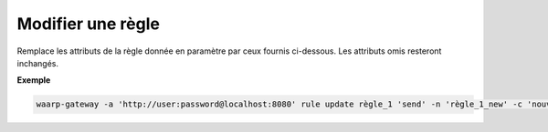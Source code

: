 ==================
Modifier une règle
==================

.. program:: waarp-gateway rule update

Remplace les attributs de la règle donnée en paramètre par ceux fournis ci-dessous.
Les attributs omis resteront inchangés.

.. option:: <RULE>
   
   Le nom de la règle à modifier.

.. option:: <DIRECTION>

   Le sens de la règle à modifier. Peut être ``send`` ou ``receive``.

.. option:: -n <NAME>, --name=<NAME>

   Le nom de la règle de transfert. Doit être unique.

.. option:: -c <COMMENT>, --comment=<COMMENT>

   Un commentaire optionnel décrivant la règle.

.. option:: -d <DIRECTION>, --direction=<DIRECTION>

   Le sens de transfert des fichiers utilisant cette règle. Une règle
   peut être utilisée pour la réception (``receive``) ou l'envoi (``send``) de
   fichiers.

.. option:: -p <PATH>, --path=<PATH>

   Le chemin associé à la règle. Ce chemin sert à identifier la règle lors
   d'un transfert lorsque le protocole ne le permet pas. Par conséquent,
   ce chemin doit être unique.

.. option:: --local-dir=<DIRECTORY>

   Le chemin du dossier local des fichiers transférés. Dans le cas d'une règle
   d'envoi, ce dossier est utilisé comme source des fichiers. Dans le cas d'une
   règle de réception, ce dossier est utilisé comme destination des fichiers.
   Peut être un chemin relatif ou absolu. Le format du chemin dépend de l'OS de
   Waarp Gateway.

.. option:: --remote-dir=<DIRECTORY>

   Le chemin d'accès sur le serveur distant des fichiers transférés. Dans le cas
   d'une règle d'envoi, ce dossier est utilisé comme destination des fichiers.
   Dans le cas d'une règle de réception, ce dossier est utilisé comme source des
   fichiers. Ce chemin faisant partie d'un URI, il doit toujours être au format
   Unix standard.

.. option:: --tmp-dir=<DIRECTORY>

   Le chemin du dossier local temporaire des fichiers an cours de réception.
   Par conséquent, ce dossier n'est utile que pour les règles de réception.
   Le format du chemin dépend de l'OS de Waarp Gateway.

.. option:: -r <TASK>, --pre=<TASK>

   Un pré-traitement associé à la règle. Peut être répété plusieurs fois pour
   ajouter plusieurs traitements. Ces traitements seront exécutés avant chaque
   transfert dans l'ordre dans lequel ils ont été renseignés. Les traitements
   doivent être renseignés sous la forme d'un objet JSON avec 2 champs : le
   champ ``type`` et le champ ``args``. Le premier est une chaîne de caractères
   contenant la commande a exécuter, le second est un objet JSON contenant les
   arguments de la commande.

.. option:: -s <TASK>, --post=<TASK>

   Un post-traitement associé à la règle. Peut être répété plusieurs fois pour
   ajouter plusieurs traitements. Ces traitements seront exécutés après chaque
   transfert dans l'ordre dans lequel ils ont été renseignés. Les traitements
   doivent être renseignés sous la forme d'un objet JSON avec 2 champs : le
   champ ``type`` et le champ ``args``. Le premier est une chaîne de caractères
   contenant la commande a exécuter, le second est un objet JSON contenant les
   arguments de la commande.

.. option:: -e <TASK>, --err=<TASK>

   Un traitement d'erreur associé à la règle. Peut être répété plusieurs fois
   pour ajouter plusieurs traitements. Ces traitements seront exécutés en cas
   d'erreur dans l'ordre dans lequel ils ont été renseignés. Les traitements
   doivent être renseignés sous la forme d'un objet JSON avec 2 champs : le
   champ ``type`` et le champ ``args``. Le premier est une chaîne de caractères
   contenant la commande a exécuter, le second est un objet JSON contenant les
   arguments de la commande.

.. option:: -o <PATH>, --out_path=<PATH>

   .. deprecated:: 0.5.0

      Remplacé par les options ``--local-dir`` et ``--remote-dir``.

.. option:: -i <PATH>, --in_path=<PATH>

   .. deprecated:: 0.5.0
      
      Remplacé par les options ``--local-dir`` et ``--remote-dir``.

.. option:: -w <PATH>, --work_path=<PATH>

   .. deprecated:: 0.5.0

      Remplacé par ``--tmp-dir``.

**Exemple**

.. code-block:: shell

   waarp-gateway -a 'http://user:password@localhost:8080' rule update règle_1 'send' -n 'règle_1_new' -c 'nouvelle règle de réception des fichiers avec SFTP' -p '/règle_1_new' -i '/règle_1_new/in' -o '/règle_1_new/out' --pre '{"type":"COPY","args":{"path":"chemin/copie"}}' --post '{"type":"DELETE","args":{}}' --err '{"type":"MOVE","args":{"path":"chemin/déplacement"}}'
